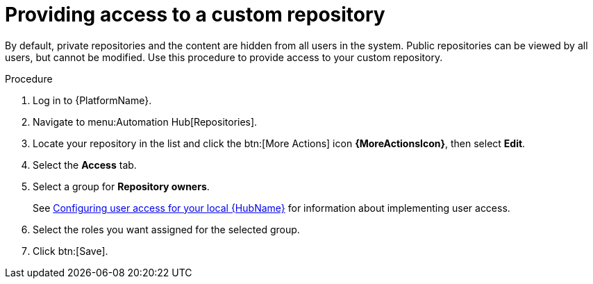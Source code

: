 // Module included in the following assemblies:
// assembly-basic-repo-management.adoc

[id="proc-provide-repository-access"]

= Providing access to a custom repository

By default, private repositories and the content are hidden from all users in the system. Public repositories can be viewed by all users, but cannot be modified. Use this procedure to provide access to your custom repository.

.Procedure
. Log in to {PlatformName}.
. Navigate to menu:Automation Hub[Repositories].
. Locate your repository in the list and click the btn:[More Actions] icon *{MoreActionsIcon}*, then select *Edit*.
. Select the *Access* tab.
. Select a group for *Repository owners*.
+
See link:https://access.redhat.com/documentation/en-us/red_hat_ansible_automation_platform/{PlatformVers}/html/managing_user_access_in_private_automation_hub/assembly-user-access[Configuring user access for your local {HubName}] for information about implementing user access.
+
. Select the roles you want assigned for the selected group.
. Click btn:[Save].
